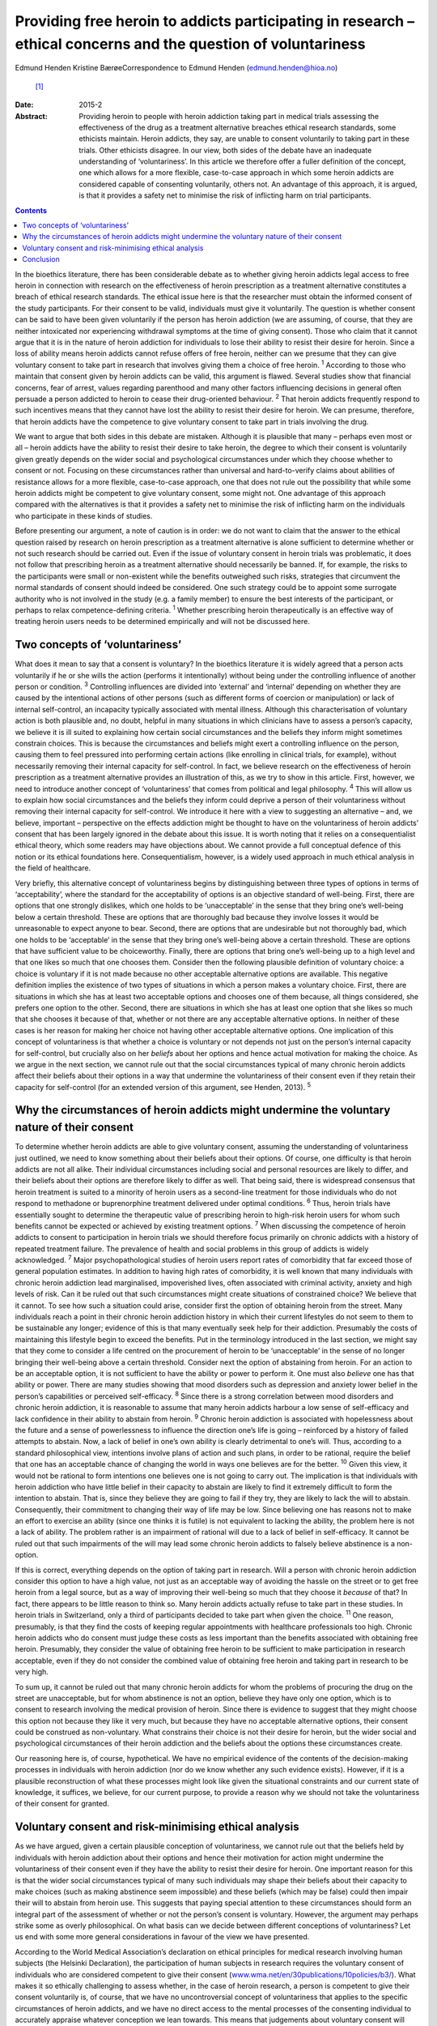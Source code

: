 ===============================================================================================================
Providing free heroin to addicts participating in research – ethical concerns and the question of voluntariness
===============================================================================================================



Edmund Henden
Kristine BærøeCorrespondence to Edmund Henden (edmund.henden@hioa.no)
 [1]_
:Date: 2015-2

:Abstract:
   Providing heroin to people with heroin addiction taking part in
   medical trials assessing the effectiveness of the drug as a treatment
   alternative breaches ethical research standards, some ethicists
   maintain. Heroin addicts, they say, are unable to consent voluntarily
   to taking part in these trials. Other ethicists disagree. In our
   view, both sides of the debate have an inadequate understanding of
   ‘voluntariness’. In this article we therefore offer a fuller
   definition of the concept, one which allows for a more flexible,
   case-to-case approach in which some heroin addicts are considered
   capable of consenting voluntarily, others not. An advantage of this
   approach, it is argued, is that it provides a safety net to minimise
   the risk of inflicting harm on trial participants.


.. contents::
   :depth: 3
..

In the bioethics literature, there has been considerable debate as to
whether giving heroin addicts legal access to free heroin in connection
with research on the effectiveness of heroin prescription as a treatment
alternative constitutes a breach of ethical research standards. The
ethical issue here is that the researcher must obtain the informed
consent of the study participants. For their consent to be valid,
individuals must give it voluntarily. The question is whether consent
can be said to have been given voluntarily if the person has heroin
addiction (we are assuming, of course, that they are neither intoxicated
nor experiencing withdrawal symptoms at the time of giving consent).
Those who claim that it cannot argue that it is in the nature of heroin
addiction for individuals to lose their ability to resist their desire
for heroin. Since a loss of ability means heroin addicts cannot refuse
offers of free heroin, neither can we presume that they can give
voluntary consent to take part in research that involves giving them a
choice of free heroin. :sup:`1` According to those who maintain that
consent given by heroin addicts can be valid, this argument is flawed.
Several studies show that financial concerns, fear of arrest, values
regarding parenthood and many other factors influencing decisions in
general often persuade a person addicted to heroin to cease their
drug-oriented behaviour. :sup:`2` That heroin addicts frequently respond
to such incentives means that they cannot have lost the ability to
resist their desire for heroin. We can presume, therefore, that heroin
addicts have the competence to give voluntary consent to take part in
trials involving the drug.

We want to argue that both sides in this debate are mistaken. Although
it is plausible that many – perhaps even most or all – heroin addicts
have the ability to resist their desire to take heroin, the degree to
which their consent is voluntarily given greatly depends on the wider
social and psychological circumstances under which they choose whether
to consent or not. Focusing on these circumstances rather than universal
and hard-to-verify claims about abilities of resistance allows for a
more flexible, case-to-case approach, one that does not rule out the
possibility that while some heroin addicts might be competent to give
voluntary consent, some might not. One advantage of this approach
compared with the alternatives is that it provides a safety net to
minimise the risk of inflicting harm on the individuals who participate
in these kinds of studies.

Before presenting our argument, a note of caution is in order: we do not
want to claim that the answer to the ethical question raised by research
on heroin prescription as a treatment alternative is alone sufficient to
determine whether or not such research should be carried out. Even if
the issue of voluntary consent in heroin trials was problematic, it does
not follow that prescribing heroin as a treatment alternative should
necessarily be banned. If, for example, the risks to the participants
were small or non-existent while the benefits outweighed such risks,
strategies that circumvent the normal standards of consent should indeed
be considered. One such strategy could be to appoint some surrogate
authority who is not involved in the study (e.g. a family member) to
ensure the best interests of the participant, or perhaps to relax
competence-defining criteria. :sup:`1` Whether prescribing heroin
therapeutically is an effective way of treating heroin users needs to be
determined empirically and will not be discussed here.

.. _S1:

Two concepts of ‘voluntariness’
===============================

What does it mean to say that a consent is voluntary? In the bioethics
literature it is widely agreed that a person acts voluntarily if he or
she wills the action (performs it intentionally) without being under the
controlling influence of another person or condition. :sup:`3`
Controlling influences are divided into ‘external’ and ‘internal’
depending on whether they are caused by the intentional actions of other
persons (such as different forms of coercion or manipulation) or lack of
internal self-control, an incapacity typically associated with mental
illness. Although this characterisation of voluntary action is both
plausible and, no doubt, helpful in many situations in which clinicians
have to assess a person’s capacity, we believe it is ill suited to
explaining how certain social circumstances and the beliefs they inform
might sometimes constrain choices. This is because the circumstances and
beliefs might exert a controlling influence on the person, causing them
to feel pressured into performing certain actions (like enrolling in
clinical trials, for example), without necessarily removing their
internal capacity for self-control. In fact, we believe research on the
effectiveness of heroin prescription as a treatment alternative provides
an illustration of this, as we try to show in this article. First,
however, we need to introduce another concept of ‘voluntariness’ that
comes from political and legal philosophy. :sup:`4` This will allow us
to explain how social circumstances and the beliefs they inform could
deprive a person of their voluntariness without removing their internal
capacity for self-control. We introduce it here with a view to
suggesting an alternative – and, we believe, important – perspective on
the effects addiction might be thought to have on the voluntariness of
heroin addicts’ consent that has been largely ignored in the debate
about this issue. It is worth noting that it relies on a
consequentialist ethical theory, which some readers may have objections
about. We cannot provide a full conceptual defence of this notion or its
ethical foundations here. Consequentialism, however, is a widely used
approach in much ethical analysis in the field of healthcare.

Very briefly, this alternative concept of voluntariness begins by
distinguishing between three types of options in terms of
‘acceptability’, where the standard for the acceptability of options is
an objective standard of well-being. First, there are options that one
strongly dislikes, which one holds to be ‘unacceptable’ in the sense
that they bring one’s well-being below a certain threshold. These are
options that are thoroughly bad because they involve losses it would be
unreasonable to expect anyone to bear. Second, there are options that
are undesirable but not thoroughly bad, which one holds to be
‘acceptable’ in the sense that they bring one’s well-being above a
certain threshold. These are options that have sufficient value to be
choiceworthy. Finally, there are options that bring one’s well-being up
to a high level and that one likes so much that one chooses them.
Consider then the following plausible definition of voluntary choice: a
choice is voluntary if it is not made because no other acceptable
alternative options are available. This negative definition implies the
existence of two types of situations in which a person makes a voluntary
choice. First, there are situations in which she has at least two
acceptable options and chooses one of them because, all things
considered, she prefers one option to the other. Second, there are
situations in which she has at least one option that she likes so much
that she chooses it because of that, whether or not there are any
acceptable alternative options. In neither of these cases is her reason
for making her choice not having other acceptable alternative options.
One implication of this concept of voluntariness is that whether a
choice is voluntary or not depends not just on the person’s internal
capacity for self-control, but crucially also on her *beliefs* about her
options and hence actual motivation for making the choice. As we argue
in the next section, we cannot rule out that the social circumstances
typical of many chronic heroin addicts affect their beliefs about their
options in a way that undermine the voluntariness of their consent even
if they retain their capacity for self-control (for an extended version
of this argument, see Henden, 2013). :sup:`5`

.. _S2:

Why the circumstances of heroin addicts might undermine the voluntary nature of their consent
=============================================================================================

To determine whether heroin addicts are able to give voluntary consent,
assuming the understanding of voluntariness just outlined, we need to
know something about their beliefs about their options. Of course, one
difficulty is that heroin addicts are not all alike. Their individual
circumstances including social and personal resources are likely to
differ, and their beliefs about their options are therefore likely to
differ as well. That being said, there is widespread consensus that
heroin treatment is suited to a minority of heroin users as a
second-line treatment for those individuals who do not respond to
methadone or buprenorphine treatment delivered under optimal conditions.
:sup:`6` Thus, heroin trials have essentially sought to determine the
therapeutic value of prescribing heroin to high-risk heroin users for
whom such benefits cannot be expected or achieved by existing treatment
options. :sup:`7` When discussing the competence of heroin addicts to
consent to participation in heroin trials we should therefore focus
primarily on chronic addicts with a history of repeated treatment
failure. The prevalence of health and social problems in this group of
addicts is widely acknowledged. :sup:`7` Major psychopathological
studies of heroin users report rates of comorbidity that far exceed
those of general population estimates. In addition to having high rates
of comorbidity, it is well known that many individuals with chronic
heroin addiction lead marginalised, impoverished lives, often associated
with criminal activity, anxiety and high levels of risk. Can it be ruled
out that such circumstances might create situations of constrained
choice? We believe that it cannot. To see how such a situation could
arise, consider first the option of obtaining heroin from the street.
Many individuals reach a point in their chronic heroin addiction history
in which their current lifestyles do not seem to them to be sustainable
any longer; evidence of this is that many eventually seek help for their
addiction. Presumably the costs of maintaining this lifestyle begin to
exceed the benefits. Put in the terminology introduced in the last
section, we might say that they come to consider a life centred on the
procurement of heroin to be ‘unacceptable’ in the sense of no longer
bringing their well-being above a certain threshold. Consider next the
option of abstaining from heroin. For an action to be an acceptable
option, it is not sufficient to have the ability or power to perform it.
One must also *believe* one has that ability or power. There are many
studies showing that mood disorders such as depression and anxiety lower
belief in the person’s capabilities or perceived self-efficacy. :sup:`8`
Since there is a strong correlation between mood disorders and chronic
heroin addiction, it is reasonable to assume that many heroin addicts
harbour a low sense of self-efficacy and lack confidence in their
ability to abstain from heroin. :sup:`9` Chronic heroin addiction is
associated with hopelessness about the future and a sense of
powerlessness to influence the direction one’s life is going –
reinforced by a history of failed attempts to abstain. Now, a lack of
belief in one’s own ability is clearly detrimental to one’s will. Thus,
according to a standard philosophical view, intentions involve plans of
action and such plans, in order to be rational, require the belief that
one has an acceptable chance of changing the world in ways one believes
are for the better. :sup:`10` Given this view, it would not be rational
to form intentions one believes one is not going to carry out. The
implication is that individuals with heroin addiction who have little
belief in their capacity to abstain are likely to find it extremely
difficult to form the intention to abstain. That is, since they believe
they are going to fail if they try, they are likely to lack the will to
abstain. Consequently, their commitment to changing their way of life
may be low. Since believing one has reasons not to make an effort to
exercise an ability (since one thinks it is futile) is not equivalent to
lacking the ability, the problem here is not a lack of ability. The
problem rather is an impairment of rational will due to a lack of belief
in self-efficacy. It cannot be ruled out that such impairments of the
will may lead some chronic heroin addicts to falsely believe abstinence
is a non-option.

If this is correct, everything depends on the option of taking part in
research. Will a person with chronic heroin addiction consider this
option to have a high value, not just as an acceptable way of avoiding
the hassle on the street or to get free heroin from a legal source, but
as a way of improving their well-being so much that they choose it
*because* of that? In fact, there appears to be little reason to think
so. Many heroin addicts actually refuse to take part in these studies.
In heroin trials in Switzerland, only a third of participants decided to
take part when given the choice. :sup:`11` One reason, presumably, is
that they find the costs of keeping regular appointments with healthcare
professionals too high. Chronic heroin addicts who do consent must judge
these costs as less important than the benefits associated with
obtaining free heroin. Presumably, they consider the value of obtaining
free heroin to be sufficient to make participation in research
acceptable, even if they do not consider the combined value of obtaining
free heroin and taking part in research to be very high.

To sum up, it cannot be ruled out that many chronic heroin addicts for
whom the problems of procuring the drug on the street are unacceptable,
but for whom abstinence is not an option, believe they have only one
option, which is to consent to research involving the medical provision
of heroin. Since there is evidence to suggest that they might choose
this option not because they like it very much, but because they have no
acceptable alternative options, their consent could be construed as
non-voluntary. What constrains their choice is not their desire for
heroin, but the wider social and psychological circumstances of their
heroin addiction and the beliefs about the options these circumstances
create.

Our reasoning here is, of course, hypothetical. We have no empirical
evidence of the contents of the decision-making processes in individuals
with heroin addiction (nor do we know whether any such evidence exists).
However, if it is a plausible reconstruction of what these processes
might look like given the situational constraints and our current state
of knowledge, it suffices, we believe, for our current purpose, to
provide a reason why we should not take the voluntariness of their
consent for granted.

.. _S3:

Voluntary consent and risk-minimising ethical analysis
======================================================

As we have argued, given a certain plausible conception of
voluntariness, we cannot rule out that the beliefs held by individuals
with heroin addiction about their options and hence their motivation for
action might undermine the voluntariness of their consent even if they
have the ability to resist their desire for heroin. One important reason
for this is that the wider social circumstances typical of many such
individuals may shape their beliefs about their capacity to make choices
(such as making abstinence seem impossible) and these beliefs (which may
be false) could then impair their will to abstain from heroin use. This
suggests that paying special attention to these circumstances should
form an integral part of the assessment of whether or not the person’s
consent is voluntary. However, the argument may perhaps strike some as
overly philosophical. On what basis can we decide between different
conceptions of voluntariness? Let us end with some more general
considerations in favour of the view we have presented.

According to the World Medical Association’s declaration on ethical
principles for medical research involving human subjects (the Helsinki
Declaration), the participation of human subjects in research requires
the voluntary consent of individuals who are considered competent to
give their consent
(`www.wma.net/en/30publications/10policies/b3/ <www.wma.net/en/30publications/10policies/b3/>`__).
What makes it so ethically challenging to assess whether, in the case of
heroin research, a person is competent to give their consent voluntarily
is, of course, that we have no uncontroversial concept of voluntariness
that applies to the specific circumstances of heroin addicts, and we
have no direct access to the mental processes of the consenting
individual to accurately appraise whatever conception we lean towards.
This means that judgements about voluntary consent will always involve
uncertainty. How can we best deal with this uncertainty? An ethical way
of justifying why one approach is chosen over another might be to
compare the potential harm these approaches may inflict on the research
participants. Such an overall account of harm will have to reflect the
inherent uncertainty of the assessment and also include considerations
of harm potentially caused by a flawed assessment.

In this article we have identified three different approaches to consent
in individuals with heroin addiction:

a person’s desire for heroin rules out any ability to choose freely
between receiving heroin or not, hence we should presume that no heroin
addict can voluntarily consent to medically prescribed heroin; heroin
addicts have the ability to choose freely between receiving heroin or
not, hence we should presume that all heroin addicts can voluntarily
consent to medically prescribed heroin; the social and psychological
circumstances of some individuals with heroin addiction might be such
that we cannot presume that they can voluntarily consent to medically
prescribed heroin.

Which of these approaches would minimise the harm inflicted on the
person if they were used to inform an assessment of their competence to
give voluntary consent?

Consider (a). There may be circumstances in which it might be better for
some individuals with heroin addiction to receive free heroin under
medical supervision than getting it on the street. That is, the harm
inflicted on these addicts by obtaining heroin on the street might
greatly exceed the potential harm resulting from participation in heroin
trials, because of mistaken assumptions about valid consent. Thus, these
addicts might end up worse off than if (a) had not been used as the
basis for an assessment of voluntary consent. Ironically, the protective
safety net of the ethical standard of valid consent breaks down in this
case, and in fact inflicts more harm than if the standard were ignored.
Next, consider (b). The circumstances of many individuals addicted to
heroin might suggest that they have some chance of succeeding in
abstinence-based drug treatment programmes. However, this option of
trying to achieve a life free of heroin is effectively ruled out if they
receive heroin medication on a regular basis. Consequently, the harm
these individuals may suffer could be considerable if their consent is
accepted as valid without further questioning. Again, they could end up
worse off than if we had not used (b) as the basis of the assessment of
voluntary consent. Finally, consider (c). This approach differs from (a)
and (b) by focusing on the particular person’s social and psychological
circumstances (including motivating beliefs) as the basis of the
assessment, rather than on universal and hard-to-verify claims about
abilities of resistance of persons with heroin addiction. It therefore
allows for a more flexible, case-to-case approach, one that neither
rules out competence to consent voluntarily nor rules it in. This option
would minimise the risk of inflicting more harm than if (c) had not been
applied. Consequently, the potential of inflicting harm by assuming this
approach is smaller compared with (a) and (b).

.. _S4:

Conclusion
==========

Philosophy and medicine are inherent to mental healthcare. Clinical
assessments of mental non-observable categories rely on adequate
philosophical conceptualisations. Since the adequacy of these
conceptualisations cannot be settled *a priori* and uncertainty will
always be involved whenever attempts are made to confirm or reject their
appropriateness *a posteriori*, philosophy offers a means of identifying
the most apt conceptualisation according to a risk-minimising ethical
analysis. An assessment of capacity for voluntary consent in individuals
with heroin addiction should be based on an approach that minimises the
risk of harming them more than if the approach were not applied.
According to our argument, focusing on addicts’ social and psychological
circumstances (including motivating beliefs) as the basis of an
assessment rather than their abilities of resistance is the most apt
approach in this regard. We therefore suggest that this approach to the
assessment of participant consent should guide and inform an ethical
practice of including and excluding heroin addicts in research on heroin
provision.

.. [1]
   **Edmund Henden** is a philosopher and professor at the Centre for
   the Study of Professions (SPS), Oslo and Akershus University College
   of Applied Sciences, Norway and researcher at the Centre for the
   Study of Mind in Nature (CSMN), University of Oslo, Norway;
   **Kristine Bærøe** is an ethicist and Associate Professor at the
   Department of Global Public Health and Primary Care, Faculty of
   Medicine and Dentistry, University of Bergen, Norway.

